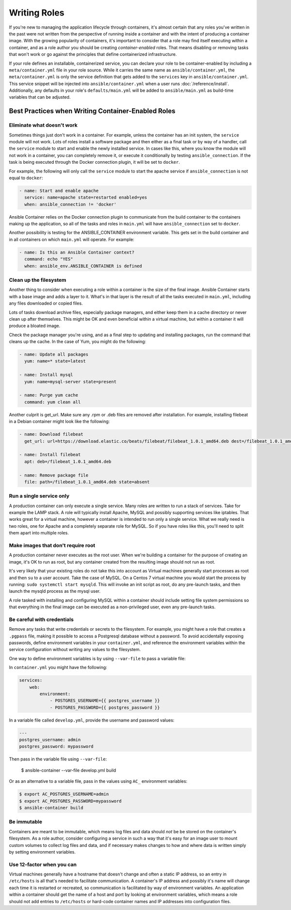 Writing Roles
=============

If you're new to managing the application lifecycle through containers, it's almost certain that any roles you've written in the
past were not written from the perspective of running inside a container and with the intent of producing a container image.
With the growing popularity of containers, it's important to consider that a role may find itself executing within a container, and
as a role author you should be creating *container-enabled* roles. That means disabling or removing tasks that won't work or go against the
principles that define containerized infrastructure.

If your role defines an installable, containerized service, you can declare your role to be container-enabled
by including a ``meta/container.yml`` file in your role source. While it carries the same name as ``ansible/container.yml``, the
``meta/container.yml`` is only the service definition that gets added to the ``services`` key in ``ansible/container.yml``. This
service snippet will be injected into ``ansible/container.yml`` when a user runs :doc:`/reference/install`. Additionally, any defaults
in your role's ``defaults/main.yml`` will be added to ``ansible/main.yml`` as build-time variables that can be adjusted.

Best Practices when Writing Container-Enabled Roles
---------------------------------------------------

Eliminate what doesn't work
```````````````````````````
Sometimes things just don't work in a container. For example, unless the container has an init system, the ``service`` module
will not work. Lots of roles install a software package and then either as a final task or by way of a handler, call the ``service``
module to start and enable the newly installed service. In cases like this, where you know the module will not work in a container,
you can completely remove it, or execute it conditionally by testing ``ansible_connection``. If the task is being executed
through the Docker connection plugin, it will be set to ``docker``.

For example, the following will only call the ``service`` module to start the apache service if ``ansible_connection`` is not equal
to ``docker``:

.. code-block:: yaml

    - name: Start and enable apache
      service: name=apache state=restarted enabled=yes
      when: ansible_connection != 'docker'

Ansible Container relies on the Docker connection plugin to communicate from the build container to the containers making up
the application, so all of the tasks and roles in ``main.yml`` will have ``ansible_connection`` set to ``docker``.

Another possibility is testing for the ANSIBLE_CONTAINER environment variable. This gets set in the build container and in all
containers on which ``main.yml`` will operate. For example:

.. code-block:: yaml

    - name: Is this an Ansible Container context?
      command: echo "YES"
      when: ansible_env.ANSIBLE_CONTAINER is defined

Clean up the filesystem
```````````````````````

Another thing to consider when executing a role within a container is the size of the final image. Ansible Container starts with
a base image and adds a layer to it. What's in that layer is the result of all the tasks executed in ``main.yml``, including any files
downloaded or copied files.

Lots of tasks download archive files, especially package managers, and either keep them in a cache directory or never clean up
after themselves. This might be OK and even beneficial within a virtual machine, but within a container it will produce a bloated image.

Check the package manager you're using, and as a final step to updating and installing packages, run the command that cleans up the
cache. In the case of Yum, you might do the following:

.. code-block:: yaml

    - name: Update all packages
      yum: name=* state=latest

    - name: Install mysql
      yum: name=mysql-server state=present

    - name: Purge yum cache
      command: yum clean all

Another culprit is get_url. Make sure any .rpm or .deb files are removed after installation. For example, installing filebeat in a
Debian container might look like the following:

.. code-block:: yaml

    - name: Download filebeat
      get_url: url=https://download.elastic.co/beats/filebeat/filebeat_1.0.1_amd64.deb dest=/filebeat_1.0.1_amd64.deb mode=0664

    - name: Install filebeat
      apt: deb=/filebeat_1.0.1_amd64.deb

    - name: Remove package file
      file: path=/filebeat_1.0.1_amd64.deb state=absent


Run a single service only
`````````````````````````

A production container can only execute a single service. Many roles are written to run a stack of services. Take for example
the LAMP stack. A role will typically install Apache, MySQL and possibly supporting services like iptables. That works great
for a virtual machine, however a container is intended to run only a single service. What we really need is two roles, one for
Apache and a completely separate role for MySQL. So if you have roles like this, you'll need to split them apart into multiple
roles.

Make images that don't require root
```````````````````````````````````

A production container never executes as the root user. When we're building a container for the purpose of creating an image,
it's OK to run as root, but any container created from the resulting image should not run as root.

It's very likely that your existing roles do not take this into account as Virtual machines generally start processes as root
and then ``su`` to a user account. Take the case of MySQL. On a Centos 7 virtual machine you would start the process by running:
``sudo systemctl start mysqld``. This will invoke an init script as root, do any pre-launch tasks, and then launch the mysqld
process as the mysql user.

A role tasked with installing and configuring MySQL within a container should include setting file system permissions so that
everything in the final image can be executed as a non-privileged user, even any pre-launch tasks.

Be careful with credentials
```````````````````````````

Remove any tasks that write credentials or secrets to the filesystem. For example, you might have a role that creates a ``.pgpass``
file, making it possible to access a Postgresql database without a password. To avoid accidentally exposing passwords, define
environment variables in your ``container.yml``, and reference the environment variables within the service configuration without
writing any values to the filesystem.

One way to define environment variables is by using ``--var-file`` to pass a variable file:

In ``container.yml`` you might have the following:

.. code-block:: yaml

    services:
        web:
            environment:
                - POSTGRES_USERNAME={{ postgres_username }}
                - POSTGRES_PASSWORD={{ postgres_password }}

In a variable file called ``develop.yml``, provide the username and password values:

.. code-block:: yaml

    ---
    postgres_username: admin
    postgres_password: mypassword


.. code-block:: console

Then pass in the variable file using ``--var-file``:

    $ ansible-container --var-file develop.yml build

Or as an alternative to a variable file, pass in the values using ``AC_`` environment variables:

.. code-block:: console

    $ export AC_POSTGRES_USERNAME=admin
    $ export AC_POSTGRES_PASSWORD=mypassword
    $ ansible-container build

Be immutable
````````````

Containers are meant to be immutable, which means log files and data should `not` be be stored on the container's filesystem. As
a role author, consider configuring a service in such a way that it's easy for an image user to mount custom volumes to collect log
files and data, and if necessary makes changes to how and where data is written simply by setting environment variables.

Use 12-factor when you can
``````````````````````````

Virtual machines generally have a hostname that doesn't change and often a static IP address, so an entry
in ``/etc/hosts`` is all that's needed to facilitate communication. A container's IP address and possibly it's name will change
each time it is restarted or recreated, so communication is facilitated by way of environment variables. An application
within a container should get the name of a host and port by looking at environment variables, which means a role should not
add entries to ``/etc/hosts`` or hard-code container names and IP addresses into configuration files.
